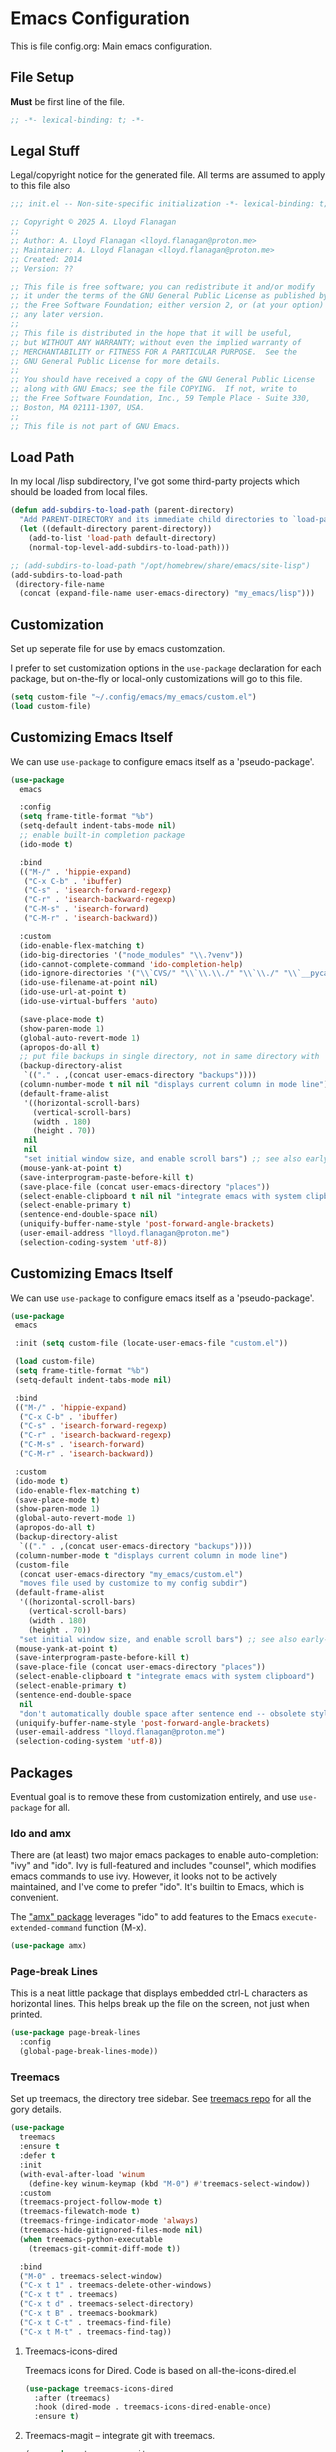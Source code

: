 * Emacs Configuration

This is file config.org: Main emacs configuration.

** File Setup

*Must* be first line of the file.

#+begin_src emacs-lisp
;; -*- lexical-binding: t; -*-
#+end_src

** Legal Stuff
Legal/copyright notice for the generated file. All terms are assumed to
apply to this file also

#+begin_src emacs-lisp
;;; init.el -- Non-site-specific initialization -*- lexical-binding: t; -*-

;; Copyright © 2025 A. Lloyd Flanagan
;;
;; Author: A. Lloyd Flanagan <lloyd.flanagan@proton.me>
;; Maintainer: A. Lloyd Flanagan <lloyd.flanagan@proton.me>
;; Created: 2014
;; Version: ??

;; This file is free software; you can redistribute it and/or modify
;; it under the terms of the GNU General Public License as published by
;; the Free Software Foundation; either version 2, or (at your option)
;; any later version.
;;
;; This file is distributed in the hope that it will be useful,
;; but WITHOUT ANY WARRANTY; without even the implied warranty of
;; MERCHANTABILITY or FITNESS FOR A PARTICULAR PURPOSE.  See the
;; GNU General Public License for more details.
;;
;; You should have received a copy of the GNU General Public License
;; along with GNU Emacs; see the file COPYING.  If not, write to
;; the Free Software Foundation, Inc., 59 Temple Place - Suite 330,
;; Boston, MA 02111-1307, USA.
;;
;; This file is not part of GNU Emacs.

#+end_src

** Load Path

In my local /lisp subdirectory, I've got some third-party projects
which should be loaded from local files.

#+begin_src emacs-lisp
(defun add-subdirs-to-load-path (parent-directory)
  "Add PARENT-DIRECTORY and its immediate child directories to `load-path'."
  (let ((default-directory parent-directory))
    (add-to-list 'load-path default-directory)
    (normal-top-level-add-subdirs-to-load-path)))

;; (add-subdirs-to-load-path "/opt/homebrew/share/emacs/site-lisp")
(add-subdirs-to-load-path
 (directory-file-name
  (concat (expand-file-name user-emacs-directory) "my_emacs/lisp")))
#+end_src

** Customization
Set up seperate file for use by emacs customzation.

I prefer to set customization options in the ~use-package~ declaration
for each package, but on-the-fly or local-only customizations will go
to this file.

#+begin_src emacs-lisp
 (setq custom-file "~/.config/emacs/my_emacs/custom.el")
 (load custom-file)
#+end_src

** Customizing Emacs Itself
We can use ~use-package~ to configure emacs itself as a 'pseudo-package'.

#+begin_src emacs-lisp
  (use-package
    emacs

    :config
    (setq frame-title-format "%b")
    (setq-default indent-tabs-mode nil)
    ;; enable built-in completion package
    (ido-mode t)

    :bind
    (("M-/" . 'hippie-expand)
     ("C-x C-b" . 'ibuffer)
     ("C-s" . 'isearch-forward-regexp)
     ("C-r" . 'isearch-backward-regexp)
     ("C-M-s" . 'isearch-forward)
     ("C-M-r" . 'isearch-backward))

    :custom
    (ido-enable-flex-matching t)
    (ido-big-directories '("node_modules" "\\.?venv"))
    (ido-cannot-complete-command 'ido-completion-help)
    (ido-ignore-directories '("\\`CVS/" "\\`\\.\\./" "\\`\\./" "\\`__pycache__/"))
    (ido-use-filename-at-point nil)
    (ido-use-url-at-point t)
    (ido-use-virtual-buffers 'auto)

    (save-place-mode t)
    (show-paren-mode 1)
    (global-auto-revert-mode 1)
    (apropos-do-all t)
    ;; put file backups in single directory, not in same directory with '~' appended.
    (backup-directory-alist
     `(("." . ,(concat user-emacs-directory "backups"))))
    (column-number-mode t nil nil "displays current column in mode line")
    (default-frame-alist
     '((horizontal-scroll-bars)
       (vertical-scroll-bars)
       (width . 180)
       (height . 70))
     nil
     nil
     "set initial window size, and enable scroll bars") ;; see also early-init.el
    (mouse-yank-at-point t)
    (save-interprogram-paste-before-kill t)
    (save-place-file (concat user-emacs-directory "places"))
    (select-enable-clipboard t nil nil "integrate emacs with system clipboard")
    (select-enable-primary t)
    (sentence-end-double-space nil)
    (uniquify-buffer-name-style 'post-forward-angle-brackets)
    (user-email-address "lloyd.flanagan@proton.me")
    (selection-coding-system 'utf-8))
#+end_src

** Customizing Emacs Itself

We can use ~use-package~ to configure emacs itself as a 'pseudo-package'.

#+begin_src emacs-lisp
(use-package
 emacs

 :init (setq custom-file (locate-user-emacs-file "custom.el"))

 (load custom-file)
 (setq frame-title-format "%b")
 (setq-default indent-tabs-mode nil)

 :bind
 (("M-/" . 'hippie-expand)
  ("C-x C-b" . 'ibuffer)
  ("C-s" . 'isearch-forward-regexp)
  ("C-r" . 'isearch-backward-regexp)
  ("C-M-s" . 'isearch-forward)
  ("C-M-r" . 'isearch-backward))

 :custom
 (ido-mode t)
 (ido-enable-flex-matching t)
 (save-place-mode t)
 (show-paren-mode 1)
 (global-auto-revert-mode 1)
 (apropos-do-all t)
 (backup-directory-alist
  `(("." . ,(concat user-emacs-directory "backups"))))
 (column-number-mode t "displays current column in mode line")
 (custom-file
  (concat user-emacs-directory "my_emacs/custom.el")
  "moves file used by customize to my config subdir")
 (default-frame-alist
  '((horizontal-scroll-bars)
    (vertical-scroll-bars)
    (width . 180)
    (height . 70))
  "set initial window size, and enable scroll bars") ;; see also early-init.el
 (mouse-yank-at-point t)
 (save-interprogram-paste-before-kill t)
 (save-place-file (concat user-emacs-directory "places"))
 (select-enable-clipboard t "integrate emacs with system clipboard")
 (select-enable-primary t)
 (sentence-end-double-space
  nil
  "don't automatically double space after sentence end -- obsolete style")
 (uniquify-buffer-name-style 'post-forward-angle-brackets)
 (user-email-address "lloyd.flanagan@proton.me")
 (selection-coding-system 'utf-8))
#+end_src

** Packages
Eventual goal is to remove these from customization entirely, and use
~use-package~ for all.

*** Ido and amx
There are (at least) two major emacs packages to enable
auto-completion: "ivy" and "ido". Ivy is full-featured and includes
"counsel", which modifies emacs commands to use ivy. However, it looks
not to be actively maintained, and I've come to prefer "ido". It's
builtin to Emacs, which is convenient.

The [[https://github.com/DarwinAwardWinner/amx]["amx" package]] leverages "ido" to add features to the Emacs
~execute-extended-command~ function (M-x).

#+begin_src emacs-lisp
(use-package amx)
#+end_src

*** Page-break Lines
This is a neat little package that displays embedded ctrl-L characters
as horizontal lines. This helps break up the file on the screen, not
just when printed.

#+begin_src emacs-lisp
(use-package page-break-lines
  :config
  (global-page-break-lines-mode))
#+end_src

*** Treemacs

Set up treemacs, the directory tree sidebar. See [[https://github.com/Alexander-Miller/treemacs][treemacs repo]] for all
the gory details.

#+begin_src emacs-lisp
(use-package
  treemacs
  :ensure t
  :defer t
  :init
  (with-eval-after-load 'winum
    (define-key winum-keymap (kbd "M-0") #'treemacs-select-window))
  :custom
  (treemacs-project-follow-mode t)
  (treemacs-filewatch-mode t)
  (treemacs-fringe-indicator-mode 'always)
  (treemacs-hide-gitignored-files-mode nil)
  (when treemacs-python-executable
    (treemacs-git-commit-diff-mode t))

  :bind
  ("M-0" . treemacs-select-window)
  ("C-x t 1" . treemacs-delete-other-windows)
  ("C-x t t" . treemacs)
  ("C-x t d" . treemacs-select-directory)
  ("C-x t B" . treemacs-bookmark)
  ("C-x t C-t" . treemacs-find-file)
  ("C-x t M-t" . treemacs-find-tag))
#+end_src

**** Treemacs-icons-dired

Treemacs icons for Dired.  Code is based on all-the-icons-dired.el

#+begin_src emacs-lisp
(use-package treemacs-icons-dired
  :after (treemacs)
  :hook (dired-mode . treemacs-icons-dired-enable-once)
  :ensure t)
#+end_src

**** Treemacs-magit -- integrate git with treemacs.

#+begin_src emacs-lisp
(use-package treemacs-magit
  :after (treemacs magit)
  :ensure t)
#+end_src

**** Treemacs start on boot.

This function is recommended to ensure all elements of treemacs are
properly in place.

#+begin_src emacs-lisp
(treemacs-start-on-boot)
#+end_src

*** ELisp Programming

**** Elisp-autofmt

#+begin_src emacs-lisp
(use-package
 elisp-autofmt
 :defer t
 :commands (elisp-autofmt-mode elisp-autofmt-buffer)
 :hook ((emacs-lisp-mode . elisp-autofmt-mode) (lisp-data-mode . elisp-autofmt-mode))
 :bind (:map lisp-mode-shared-map (("C-c f" . elisp-autofmt-buffer))))
#+end_src

** End of File

#+begin_src emacs-lisp
;;; init.el ends here
#+end_src
